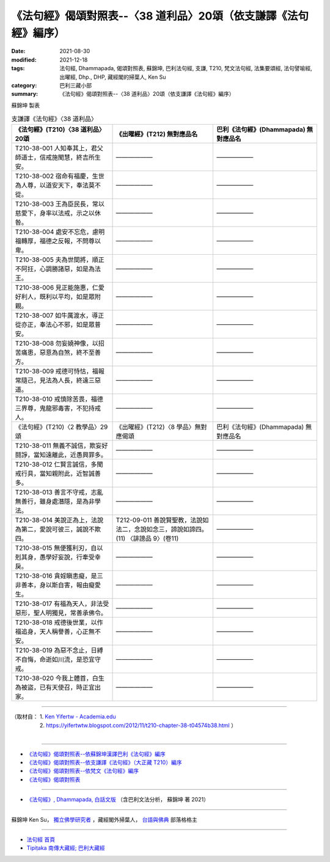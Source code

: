 ===================================================================
《法句經》偈頌對照表--〈38 道利品〉20頌（依支謙譯《法句經》編序）
===================================================================

:date: 2021-08-30
:modified: 2021-12-18
:tags: 法句經, Dhammapada, 偈頌對照表, 蘇錦坤, 巴利法句經, 支謙, T210, 梵文法句經, 法集要頌經, 法句譬喻經, 出曜經, Dhp., DHP, 藏經閣的掃葉人, Ken Su
:category: 巴利三藏小部
:summary: 《法句經》偈頌對照表--〈38 道利品〉20頌（依支謙譯《法句經》編序）


蘇錦坤 製表

.. list-table:: 支謙譯《法句經》〈38 道利品〉
   :widths: 33 33 34
   :header-rows: 1

   * - 《法句經》(T210)〈38 道利品〉20頌
     - 《出曜經》(T212) 無對應品名
     - 巴利《法句經》(Dhammapada) 無對應品名

   * - T210-38-001 人知奉其上，君父師道士，信戒施聞慧，終吉所生安。
     - ——————
     - ——————

   * - T210-38-002 宿命有福慶，生世為人尊，以道安天下，奉法莫不從。
     - ——————
     - ——————

   * - T210-38-003 王為臣民長，常以慈愛下，身率以法戒，示之以休咎。
     - ——————
     - ——————

   * - T210-38-004 處安不忘危，慮明福轉厚，福德之反報，不問尊以卑。
     - ——————
     - ——————

   * - T210-38-005 夫為世間將，順正不阿抂，心調勝諸惡，如是為法王。
     - ——————
     - ——————

   * - T210-38-006 見正能施惠，仁愛好利人，既利以平均，如是眾附親。
     - ——————
     - ——————

   * - T210-38-007 如牛厲渡水，導正從亦正，奉法心不邪，如是眾普安。
     - ——————
     - ——————

   * - T210-38-008 勿妄嬈神像，以招苦痛患，惡意為自煞，終不至善方。
     - ——————
     - ——————

   * - T210-38-009 戒德可恃怙，福報常隨己，見法為人長，終遠三惡道。
     - ——————
     - ——————

   * - T210-38-010 戒慎除苦畏，福德三界尊，鬼龍邪毒害，不犯持戒人。
     - ——————
     - ——————

   * - 《法句經》(T210)〈2 教學品〉29頌
     - 《出曜經》(T212)〈8 學品〉無對應偈頌
     - 巴利《法句經》(Dhammapada) 無對應品名

   * - T210-38-011 無義不誠信，欺妄好鬪諍，當知遠離此，近愚興罪多。
     - ——————
     - ——————

   * - T210-38-012 仁賢言誠信，多聞戒行具，當知親附此，近智誠善多。
     - ——————
     - ——————

   * - T210-38-013 善言不守戒，志亂無善行，雖身處潛隱，是為非學法。
     - ——————
     - ——————

   * - T210-38-014 美說正為上，法說為第二，愛說可彼三，誠說不欺四。
     - T212-09-011 善說賢聖教，法說如法二，念說如念三，諦說如諦四。 (11) 〈誹謗品 9〉(卷11)
     - ——————

   * - T210-38-015 無便獲利刃，自以剋其身，愚學好妄說，行牽受幸戾。
     - ——————
     - ——————

   * - T210-38-016 貪婬瞋恚癡，是三非善本，身以斯自害，報由癡愛生。
     - ——————
     - ——————

   * - T210-38-017 有福為天人，非法受惡形，聖人明獨見，常善承佛令。
     - ——————
     - ——————

   * - T210-38-018 戒德後世業，以作福追身，天人稱譽善，心正無不安。
     - ——————
     - ——————

   * - T210-38-019 為惡不念止，日縛不自悔，命逝如川流，是恐宜守戒。
     - ——————
     - ——————

   * - T210-38-020 今我上體首，白生為被盜，已有天使召，時正宜出家。
     - ——————
     - ——————

------

| （取材自： 1. `Ken Yifertw - Academia.edu <https://www.academia.edu/39828411/T210_%E6%B3%95%E5%8F%A5%E7%B6%93_38_%E9%81%93%E5%88%A9%E5%93%81_%E5%B0%8D%E7%85%A7%E8%A1%A8>`__
| 　　　　　 2. https://yifertwtw.blogspot.com/2012/11/t210-chapter-38-t04574b38.html ）
| 

------

- `《法句經》偈頌對照表--依蘇錦坤漢譯巴利《法句經》編序 <{filename}dhp-correspondence-tables-pali%zh.rst>`_
- `《法句經》偈頌對照表--依支謙譯《法句經》（大正藏 T210）編序 <{filename}dhp-correspondence-tables-t210%zh.rst>`_
- `《法句經》偈頌對照表--依梵文《法句經》編序 <{filename}dhp-correspondence-tables-sanskrit%zh.rst>`_
- `《法句經》偈頌對照表 <{filename}dhp-correspondence-tables%zh.rst>`_

------

- `《法句經》, Dhammapada, 白話文版 <{filename}../dhp-Ken-Yifertw-Su/dhp-Ken-Y-Su%zh.rst>`_ （含巴利文法分析， 蘇錦坤 著 2021）

~~~~~~~~~~~~~~~~~~~~~~~~~~~~~~~~~~

蘇錦坤 Ken Su， `獨立佛學研究者 <https://independent.academia.edu/KenYifertw>`_ ，藏經閣外掃葉人， `台語與佛典 <http://yifertw.blogspot.com/>`_ 部落格格主

------

- `法句經 首頁 <{filename}../dhp%zh.rst>`__

- `Tipiṭaka 南傳大藏經; 巴利大藏經 <{filename}/articles/tipitaka/tipitaka%zh.rst>`__

..
  12-18 add: 取材自
  12-10 post; 12-10 rev. completed from the chapter 28 to the end (the chapter 39)
  2021-08-30 create rst